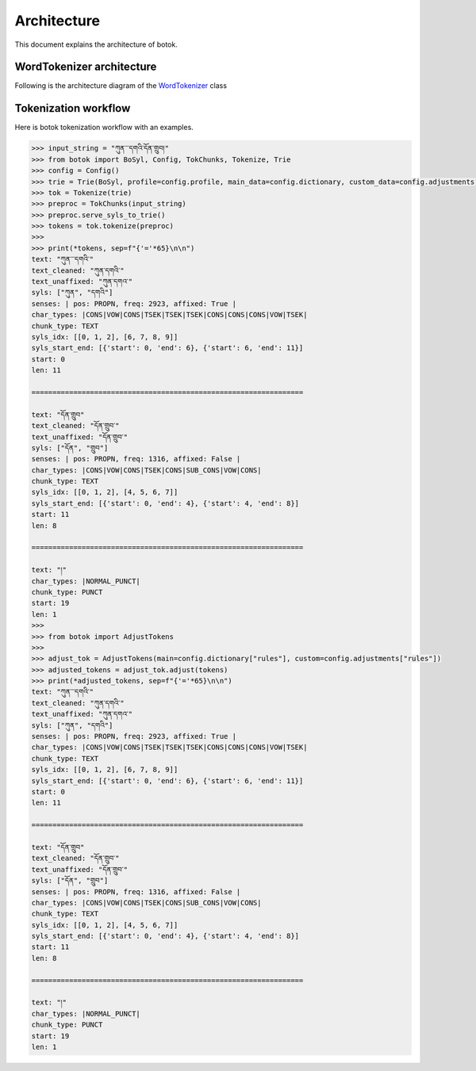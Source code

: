 Architecture
============

This document explains the architecture of botok.

WordTokenizer architecture
--------------------------

Following is the architecture diagram of the `WordTokenizer <https://github.com/OpenPecha/botok/blob/master/botok/tokenizers/wordtokenizer.py>`_ class

.. image:: imgs/botok_architecture.svg
    :align: center


Tokenization workflow
---------------------

Here is botok tokenization workflow with an examples.

.. code::

    >>> input_string = "ཀུན་་་དགའི་དོན་གྲུབ།"
    >>> from botok import BoSyl, Config, TokChunks, Tokenize, Trie
    >>> config = Config()
    >>> trie = Trie(BoSyl, profile=config.profile, main_data=config.dictionary, custom_data=config.adjustments)
    >>> tok = Tokenize(trie)
    >>> preproc = TokChunks(input_string)
    >>> preproc.serve_syls_to_trie()
    >>> tokens = tok.tokenize(preproc)
    >>>
    >>> print(*tokens, sep=f"{'='*65}\n\n")
    text: "ཀུན་་་དགའི་"
    text_cleaned: "ཀུན་དགའི་"
    text_unaffixed: "ཀུན་དགའ་"
    syls: ["ཀུན", "དགའི"]
    senses: | pos: PROPN, freq: 2923, affixed: True |
    char_types: |CONS|VOW|CONS|TSEK|TSEK|TSEK|CONS|CONS|CONS|VOW|TSEK|
    chunk_type: TEXT
    syls_idx: [[0, 1, 2], [6, 7, 8, 9]]
    syls_start_end: [{'start': 0, 'end': 6}, {'start': 6, 'end': 11}]
    start: 0
    len: 11

    =================================================================

    text: "དོན་གྲུབ"
    text_cleaned: "དོན་གྲུབ་"
    text_unaffixed: "དོན་གྲུབ་"
    syls: ["དོན", "གྲུབ"]
    senses: | pos: PROPN, freq: 1316, affixed: False |
    char_types: |CONS|VOW|CONS|TSEK|CONS|SUB_CONS|VOW|CONS|
    chunk_type: TEXT
    syls_idx: [[0, 1, 2], [4, 5, 6, 7]]
    syls_start_end: [{'start': 0, 'end': 4}, {'start': 4, 'end': 8}]
    start: 11
    len: 8

    =================================================================

    text: "།"
    char_types: |NORMAL_PUNCT|
    chunk_type: PUNCT
    start: 19
    len: 1
    >>>
    >>> from botok import AdjustTokens
    >>>
    >>> adjust_tok = AdjustTokens(main=config.dictionary["rules"], custom=config.adjustments["rules"])
    >>> adjusted_tokens = adjust_tok.adjust(tokens)
    >>> print(*adjusted_tokens, sep=f"{'='*65}\n\n")
    text: "ཀུན་་་དགའི་"
    text_cleaned: "ཀུན་དགའི་"
    text_unaffixed: "ཀུན་དགའ་"
    syls: ["ཀུན", "དགའི"]
    senses: | pos: PROPN, freq: 2923, affixed: True |
    char_types: |CONS|VOW|CONS|TSEK|TSEK|TSEK|CONS|CONS|CONS|VOW|TSEK|
    chunk_type: TEXT
    syls_idx: [[0, 1, 2], [6, 7, 8, 9]]
    syls_start_end: [{'start': 0, 'end': 6}, {'start': 6, 'end': 11}]
    start: 0
    len: 11

    =================================================================

    text: "དོན་གྲུབ"
    text_cleaned: "དོན་གྲུབ་"
    text_unaffixed: "དོན་གྲུབ་"
    syls: ["དོན", "གྲུབ"]
    senses: | pos: PROPN, freq: 1316, affixed: False |
    char_types: |CONS|VOW|CONS|TSEK|CONS|SUB_CONS|VOW|CONS|
    chunk_type: TEXT
    syls_idx: [[0, 1, 2], [4, 5, 6, 7]]
    syls_start_end: [{'start': 0, 'end': 4}, {'start': 4, 'end': 8}]
    start: 11
    len: 8

    =================================================================

    text: "།"
    char_types: |NORMAL_PUNCT|
    chunk_type: PUNCT
    start: 19
    len: 1